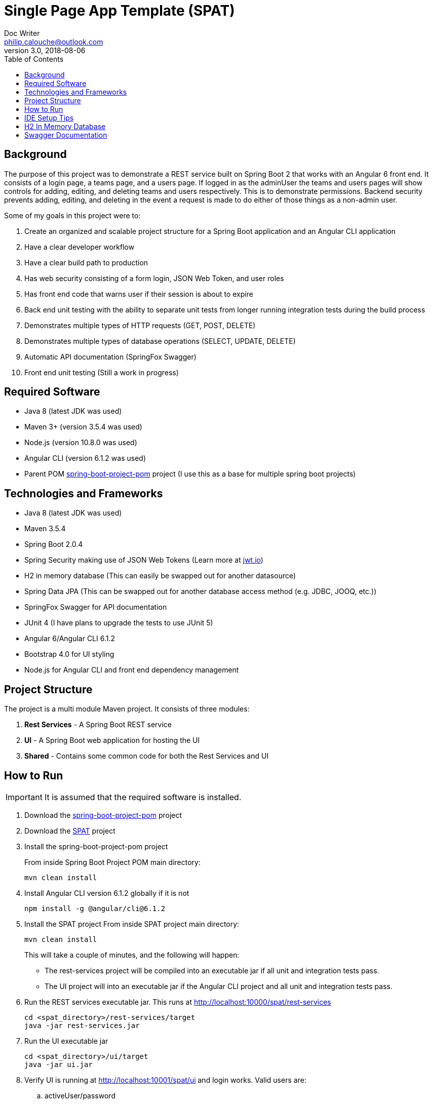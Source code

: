 = Single Page App Template (SPAT)
Doc Writer <philip.calouche@outlook.com>
v3.0, 2018-08-06
ifdef::env-github[]
:tip-caption: :bulb:
:note-caption: :information_source:
:important-caption: :heavy_exclamation_mark:
:caution-caption: :fire:
:warning-caption: :warning:
endif::[]
:toc:
:source-highlighter: highlightjs
:icons: font

== Background
The purpose of this project was to demonstrate a REST service built on Spring Boot 2 that works with an Angular
6 front end.  It consists of a login page, a teams page, and a users page.  If logged in as the adminUser the
teams and users pages will show controls for adding, editing, and deleting teams and users respectively. This is
to demonstrate permissions.  Backend security prevents adding, editing, and deleting in the event a request is
made to do either of those things as a non-admin user.

Some of my goals in this project were to:

. Create an organized and scalable project structure for a Spring Boot application and an Angular CLI application
. Have a clear developer workflow
. Have a clear build path to production
. Has web security consisting of a form login, JSON Web Token, and user roles
. Has front end code that warns user if their session is about to expire
. Back end unit testing with the ability to separate unit tests from longer running integration tests during the build process
. Demonstrates multiple types of HTTP requests (GET, POST, DELETE)
. Demonstrates multiple types of database operations (SELECT, UPDATE, DELETE)
. Automatic API documentation (SpringFox Swagger)
. Front end unit testing (Still a work in progress)

== Required Software
* Java 8 (latest JDK was used)
* Maven 3+ (version 3.5.4 was used)
* Node.js (version 10.8.0 was used)
* Angular CLI (version 6.1.2 was used)
* Parent POM https://github.com/pcalouche/spring-boot-project-pom[spring-boot-project-pom] project (I use this as a base for multiple spring boot projects)

== Technologies and Frameworks
* Java 8 (latest JDK was used)
* Maven 3.5.4
* Spring Boot 2.0.4
* Spring Security making use of JSON Web Tokens (Learn more at https://jwt.io/[jwt.io])
* H2 in memory database (This can easily be swapped out for another datasource)
* Spring Data JPA (This can be swapped out for another database access method (e.g. JDBC, JOOQ, etc.))
* SpringFox Swagger for API documentation
* JUnit 4 (I have plans to upgrade the tests to use JUnit 5)
* Angular 6/Angular CLI 6.1.2
* Bootstrap 4.0 for UI styling
* Node.js for Angular CLI and front end dependency management

== Project Structure
The project is a multi module Maven project.  It consists of three modules:

. *Rest Services* - A Spring Boot REST service
. *UI* - A Spring Boot web application for hosting the UI
. *Shared*  - Contains some common code for both the Rest Services and UI

== How to Run
[IMPORTANT]
It is assumed that the required software is installed.

. Download the https://github.com/pcalouche/spring-boot-project-pom[spring-boot-project-pom] project
. Download the https://github.com/pcalouche/spat[SPAT] project
. Install the spring-boot-project-pom project
+
From inside Spring Boot Project POM main directory:

  mvn clean install

. Install Angular CLI version 6.1.2 globally if it is not
+
  npm install -g @angular/cli@6.1.2
+
. Install the SPAT project
From inside SPAT project main directory:
+
  mvn clean install
+
This will take a couple of minutes, and the following will happen:
+
* The rest-services project will be compiled into an executable jar if all unit and integration tests pass.
* The UI project will into an executable jar if the Angular CLI project and all unit and integration tests pass.
. Run the REST services executable jar.  This runs at http://localhost:10000/spat/rest-services
+
  cd <spat_directory>/rest-services/target
  java -jar rest-services.jar

. Run the UI executable jar
+
  cd <spat_directory>/ui/target
  java -jar ui.jar

. Verify UI is running at http://localhost:10001/spat/ui and login works.  Valid users are:
 .. activeUser/password
 .. activeAdmin/password (This user will have edit and delete capabilities)
+
.SPAT Login
image::readmeImages/login.jpg[]
.SPAT Teams Page
image::readmeImages/teams.jpg[]
. Login can also be tested to show that invalid users don't work.  Invalid users are:
 .. expiredUser/password
 .. credentialsExpiredUser/password
 .. lockedUser/password
 .. disabledUser/password
+
.SPAT Bad Login
image::readmeImages/bad-login.jpg[]

== IDE Setup Tips
If imported as a Maven project in an IDE the vast majority of the project setup should be done.  However, here are the run/debug configurations I setup:

. A run/debug configuration for com.pcalouche.spat.restservices.RestServices
. A run/debug configuration for com.pcalouche.spat.ui.Ui
. An npm start tasks for the Angular CLI project

During development I will run the REST services in debug mode and the npm start job for the Angular CLI project.  This updates both the REST services
and UI code on the fly when changes are made.

Periodically I will check that the UI is served correctly from the UI Spring application by doing an Maven build as mentioned in the *How to Run* section.

== H2 In Memory Database
The application uses the H2 in memory database.  On startup the database is always recreated by DatabaseLoader.java that implements Spring Boot's command
line interface.

There is a web console to the database that can be accessed by going to http://localhost:10000/spat/rest-services/h2-console and changing the
JDBC URL to *jdbc:h2:mem:spatdb*.

.H2 Console Login
image::readmeImages/h2-console-login.jpg[]

.H2 Console Main Screen
image::readmeImages/h2-console-main.jpg[]

== Swagger Documentation
Swagger documentation can be viewed when the rest-services application is running by going to http://localhost:10000/spat/rest-services/swagger-ui.html

.Swager UI
image::readmeImages/swagger-ui.jpg[]

